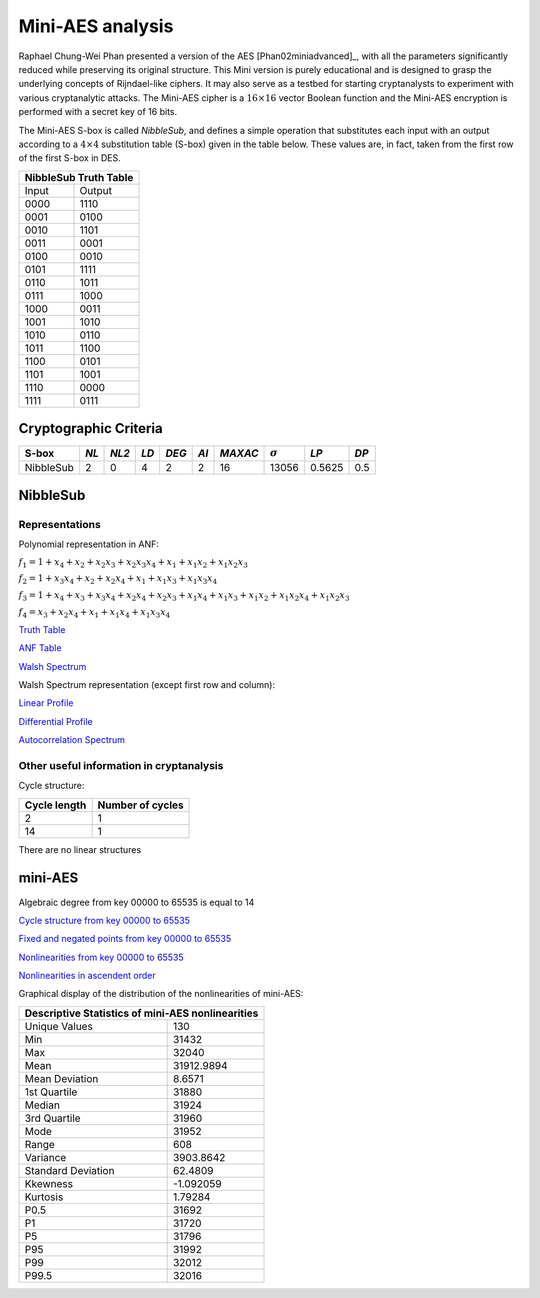 *****************
Mini-AES analysis
*****************

Raphael Chung-Wei Phan presented a version of the AES [Phan02miniadvanced]_, with all the parameters significantly reduced while preserving its original structure. This Mini version is purely educational and is designed to grasp the underlying concepts of Rijndael-like ciphers. It may also serve as a testbed for starting cryptanalysts to experiment with various cryptanalytic attacks. The Mini-AES cipher is a :math:`16 \times 16` vector Boolean function and the Mini-AES encryption is performed with a secret key of 16 bits.

The Mini-AES S-box is called *NibbleSub*, and defines a simple operation that substitutes each input with an output according to a :math:`4 \times 4` substitution table (S-box) given in the table below. These values are, in fact, taken from the first row of the first S-box in DES.

+-----------------------+
| NibbleSub Truth Table |
+=======+===============+
| Input | Output        |
+-------+---------------+
| 0000  | 1110          |
+-------+---------------+
| 0001  | 0100          |
+-------+---------------+
| 0010  | 1101		|
+-------+---------------+
| 0011  | 0001		|
+-------+---------------+
| 0100  | 0010		|
+-------+---------------+
| 0101  | 1111		|
+-------+---------------+
| 0110  | 1011 		|
+-------+---------------+
| 0111  | 1000          |
+-------+---------------+ 
| 1000  | 0011		|
+-------+---------------+
| 1001  | 1010		|
+-------+---------------+
| 1010  | 0110 		|
+-------+---------------+
| 1011  | 1100		|
+-------+---------------+
| 1100  | 0101		|
+-------+---------------+
| 1101  | 1001		|
+-------+---------------+
| 1110  | 0000		|
+-------+---------------+
| 1111  | 0111		|
+-------+---------------+

Cryptographic Criteria
======================

+--------------+------+-------+------+-------+------+---------+----------------+--------+------+
| S-box        | *NL* | *NL2* | *LD* | *DEG* | *AI* | *MAXAC* | :math:`\sigma` | *LP*   | *DP* |
+==============+======+=======+======+=======+======+=========+================+========+======+
| NibbleSub    | 2    | 0     | 4    | 2     | 2    | 16      | 13056          | 0.5625 | 0.5  |
+--------------+------+-------+------+-------+------+---------+----------------+--------+------+

NibbleSub
=========

Representations
---------------

Polynomial representation in ANF:

:math:`f_1 = 1+x_4+x_2+x_2x_3+x_2x_3x_4+x_1+x_1x_2+x_1x_2x_3`

:math:`f_2 = 1+x_3x_4+x_2+x_2x_4+x_1+x_1x_3+x_1x_3x_4`

:math:`f_3 = 1+x_4+x_3+x_3x_4+x_2x_4+x_2x_3+x_1x_4+x_1x_3+x_1x_2+x_1x_2x_4+x_1x_2x_3`

:math:`f_4 = x_3+x_2x_4+x_1+x_1x_4+x_1x_3x_4`

`Truth Table <https://raw.githubusercontent.com/jacubero/VBF/master/miniAES/NibbleSub.tt>`_

`ANF Table <https://raw.githubusercontent.com/jacubero/VBF/master/miniAES/NibbleSub.anf>`_

`Walsh Spectrum <https://raw.githubusercontent.com/jacubero/VBF/master/miniAES/NibbleSub.wal>`_

Walsh Spectrum representation (except first row and column):

.. image:: /images/Nibble.png
   :width: 750 px
   :align: center

`Linear Profile <https://raw.githubusercontent.com/jacubero/VBF/master/miniAES/NibbleSub.lp>`_

`Differential Profile <https://raw.githubusercontent.com/jacubero/VBF/master/miniAES/NibbleSub.dp>`_

`Autocorrelation Spectrum <https://raw.githubusercontent.com/jacubero/VBF/master/miniAES/NibbleSub.ac>`_

Other useful information in cryptanalysis
-----------------------------------------

Cycle structure:

+--------------+------------------+
| Cycle length | Number of cycles |
+==============+==================+
| 2            | 1                |
+--------------+------------------+
| 14           | 1                |
+--------------+------------------+

There are no linear structures

mini-AES
========

Algebraic degree from key 00000 to 65535 is equal to 14

`Cycle structure from key 00000 to 65535 <https://raw.githubusercontent.com/jacubero/VBF/master/miniAES/cycle.pdf>`_

`Fixed and negated points from key 00000 to 65535 <https://raw.githubusercontent.com/jacubero/VBF/master/miniAES/points.pdf>`_

`Nonlinearities from key 00000 to 65535 <https://raw.githubusercontent.com/jacubero/VBF/master/miniAES/nl.pdf>`_

`Nonlinearities in ascendent order <https://raw.githubusercontent.com/jacubero/VBF/master/miniAES/fi.s>`_

Graphical display of the distribution of the nonlinearities of mini-AES:

.. image:: /images/hist-miniAES.jpeg
   :width: 750 px
   :align: center

+---------------------------------------------------+
| Descriptive Statistics of mini-AES nonlinearities |
+====================+==============================+
| Unique Values      | 130                          |
+--------------------+------------------------------+
| Min                | 31432                        |
+--------------------+------------------------------+
| Max                | 32040                        |
+--------------------+------------------------------+
| Mean               | 31912.9894                   |
+--------------------+------------------------------+
| Mean Deviation     | 8.6571                       |
+--------------------+------------------------------+
| 1st Quartile       | 31880                        |
+--------------------+------------------------------+
| Median             | 31924                        |
+--------------------+------------------------------+
| 3rd Quartile       | 31960                        |
+--------------------+------------------------------+
| Mode               | 31952                        |
+--------------------+------------------------------+
| Range              | 608                          |
+--------------------+------------------------------+
| Variance           | 3903.8642                    |
+--------------------+------------------------------+
| Standard Deviation | 62.4809                      |
+--------------------+------------------------------+
| Kkewness           | -1.092059                    |
+--------------------+------------------------------+
| Kurtosis           | 1.79284                      |
+--------------------+------------------------------+
| P0.5               | 31692                        |
+--------------------+------------------------------+
| P1                 | 31720                        |
+--------------------+------------------------------+
| P5                 | 31796                        |
+--------------------+------------------------------+
| P95                | 31992                        |
+--------------------+------------------------------+
| P99                | 32012                        |
+--------------------+------------------------------+
| P99.5              | 32016                        |
+--------------------+------------------------------+

